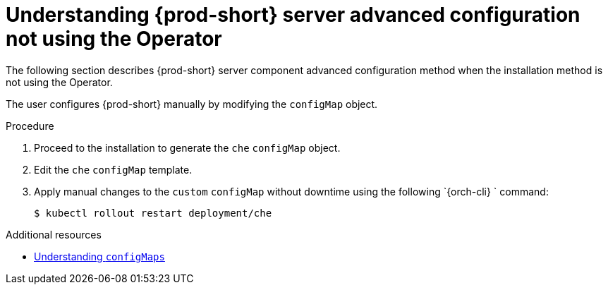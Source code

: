 // Module included in the following assemblies:
//
// advanced-configuration-options-for-the-che-server-component

[id="understanding-{prod-id-short}-server-advanced-configuration-not-using-the-operator_{context}"]
= Understanding {prod-short} server advanced configuration not using the Operator

The following section describes {prod-short} server component advanced configuration method when the installation method is not using the Operator.

The user configures {prod-short} manually by modifying the `configMap` object.

.Procedure

. Proceed to the installation to generate the `che` `configMap` object.
. Edit the `che` `configMap` template. 
. Apply manual changes to the `custom` `configMap` without downtime using the following `{orch-cli} ` command:
+
----
$ kubectl rollout restart deployment/che
----

.Additional resources

* link:https://docs.openshift.com/container-platform/latest/builds/setting-up-trusted-ca.html[Understanding `configMaps`]

